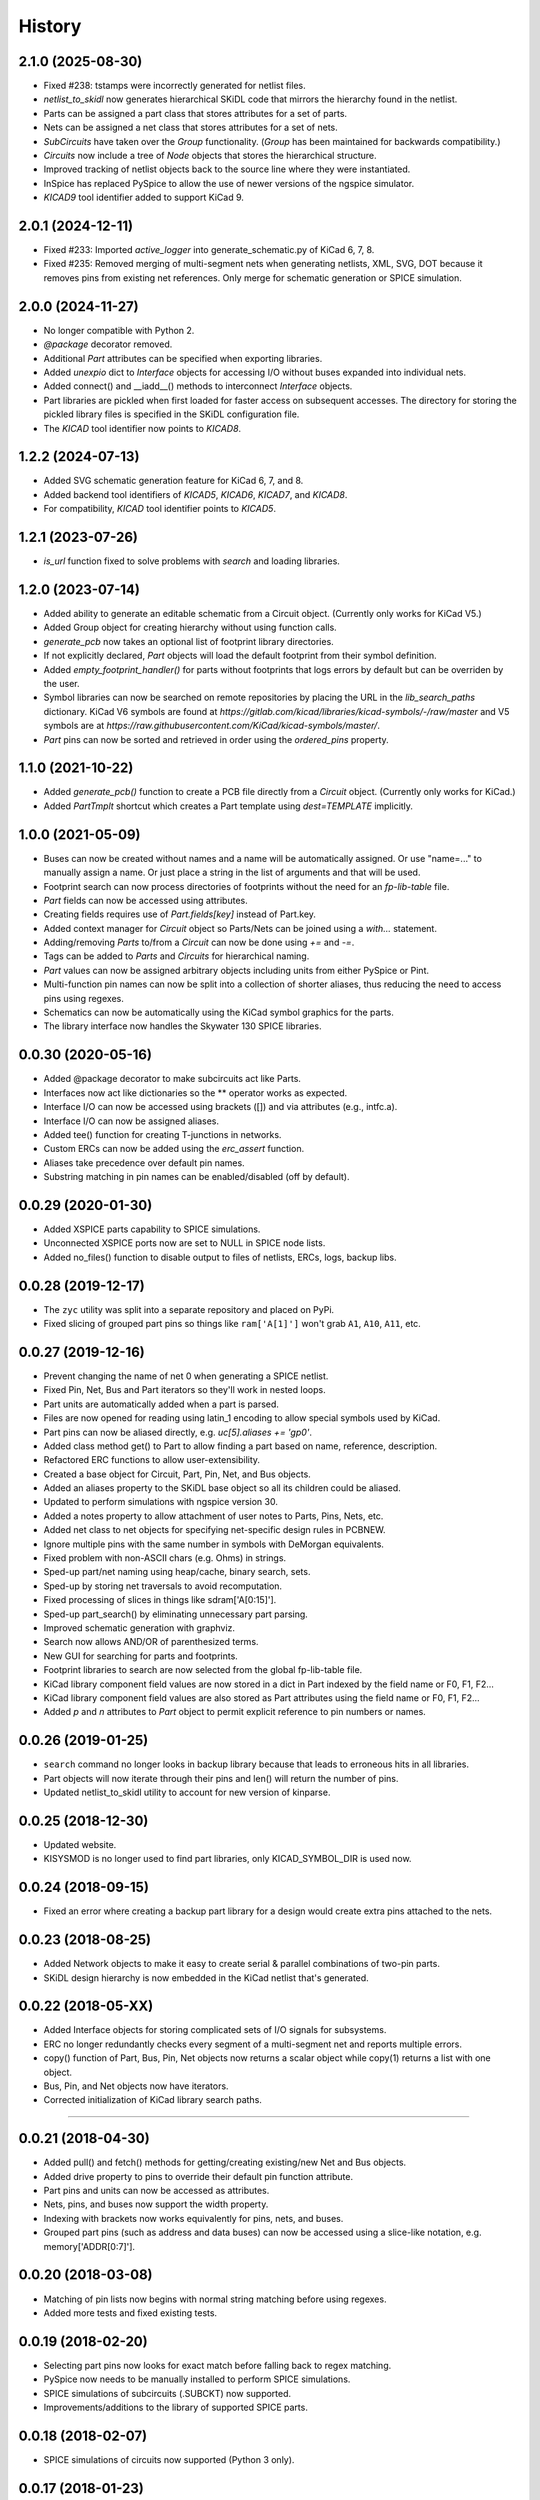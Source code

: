 .. :changelog:

History
-------


2.1.0 (2025-08-30)
______________________
- Fixed #238: tstamps were incorrectly generated for netlist files.
- `netlist_to_skidl` now generates hierarchical SKiDL code that mirrors the hierarchy found in the netlist.
- Parts can be assigned a part class that stores attributes for a set of parts.
- Nets can be assigned a net class that stores attributes for a set of nets.
- `SubCircuits` have taken over the `Group` functionality. (`Group` has been maintained for backwards compatibility.)
- `Circuits` now include a tree of `Node` objects that stores the hierarchical structure.
- Improved tracking of netlist objects back to the source line where they were instantiated.
- InSpice has replaced PySpice to allow the use of newer versions of the ngspice simulator.
- `KICAD9` tool identifier added to support KiCad 9.


2.0.1 (2024-12-11)
______________________
- Fixed #233: Imported `active_logger` into generate_schematic.py of KiCad 6, 7, 8.
- Fixed #235: Removed merging of multi-segment nets when generating netlists, XML, SVG, DOT because it removes pins from existing net references. Only merge for schematic generation or SPICE simulation.


2.0.0 (2024-11-27)
______________________
- No longer compatible with Python 2.
- `@package` decorator removed.
- Additional `Part` attributes can be specified when exporting libraries.
- Added `unexpio` dict to `Interface` objects for accessing I/O without buses expanded into individual nets.
- Added connect() and __iadd__() methods to interconnect `Interface` objects. 
- Part libraries are pickled when first loaded for faster access on subsequent accesses.
  The directory for storing the pickled library files is specified in the SKiDL configuration file.
- The `KICAD` tool identifier now points to `KICAD8`.


1.2.2 (2024-07-13)
______________________
- Added SVG schematic generation feature for KiCad 6, 7, and 8.
- Added backend tool identifiers of `KICAD5`, `KICAD6`, `KICAD7`, and `KICAD8`.
- For compatibility, `KICAD` tool identifier points to `KICAD5`.


1.2.1 (2023-07-26)
______________________
- `is_url` function fixed to solve problems with `search` and loading libraries.


1.2.0 (2023-07-14)
______________________

- Added ability to generate an editable schematic from a Circuit object. (Currently only works for KiCad V5.)
- Added Group object for creating hierarchy without using function calls.
- `generate_pcb` now takes an optional list of footprint library directories.
- If not explicitly declared, `Part` objects will load the default footprint from their symbol definition.
- Added `empty_footprint_handler()` for parts without footprints that logs errors by default but can be overriden by the user.
- Symbol libraries can now be searched on remote repositories by placing the URL in the `lib_search_paths` dictionary.
  KiCad V6 symbols are found at `https://gitlab.com/kicad/libraries/kicad-symbols/-/raw/master`
  and V5 symbols are at `https://raw.githubusercontent.com/KiCad/kicad-symbols/master/`.
- `Part` pins can now be sorted and retrieved in order using the `ordered_pins` property.


1.1.0 (2021-10-22)
______________________

- Added `generate_pcb()` function to create a PCB file directly from
  a `Circuit` object. (Currently only works for KiCad.)
- Added `PartTmplt` shortcut which creates a Part template using `dest=TEMPLATE` implicitly.

1.0.0 (2021-05-09)
______________________

- Buses can now be created without names and a name will be
  automatically assigned. Or use "name=..." to manually assign a name.
  Or just place a string in the list of arguments and that will be used.
- Footprint search can now process directories of footprints without the
  need for an `fp-lib-table` file.
- `Part` fields can now be accessed using attributes.
- Creating fields requires use of `Part.fields[key]` instead of Part.key.
- Added context manager for `Circuit` object so Parts/Nets can be joined
  using a `with...` statement.
- Adding/removing `Parts` to/from a `Circuit` can now be done using `+=` and `-=`.
- Tags can be added to `Parts` and `Circuits` for hierarchical naming.
- `Part` values can now be assigned arbitrary objects including units from either PySpice or Pint.
- Multi-function pin names can now be split into a collection of shorter aliases,
  thus reducing the need to access pins using regexes.
- Schematics can now be automatically using the KiCad symbol graphics for the parts.
- The library interface now handles the Skywater 130 SPICE libraries.


0.0.30 (2020-05-16)
______________________

* Added @package decorator to make subcircuits act like Parts.
* Interfaces now act like dictionaries so the ** operator works as expected.
* Interface I/O can now be accessed using brackets ([]) and via attributes (e.g., intfc.a).
* Interface I/O can now be assigned aliases.
* Added tee() function for creating T-junctions in networks.
* Custom ERCs can now be added using the `erc_assert` function.
* Aliases take precedence over default pin names.
* Substring matching in pin names can be enabled/disabled (off by default).


0.0.29 (2020-01-30)
______________________

* Added XSPICE parts capability to SPICE simulations.
* Unconnected XSPICE ports now are set to NULL in SPICE node lists.
* Added no_files() function to disable output to files of netlists, ERCs, logs, backup libs.


0.0.28 (2019-12-17)
______________________

* The ``zyc`` utility was split into a separate repository and placed on PyPi.
* Fixed slicing of grouped part pins so things like ``ram['A[1]']`` won't grab ``A1``, ``A10``, ``A11``, etc. 


0.0.27 (2019-12-16)
______________________

* Prevent changing the name of net 0 when generating a SPICE netlist.
* Fixed Pin, Net, Bus and Part iterators so they'll work in nested loops.
* Part units are automatically added when a part is parsed.
* Files are now opened for reading using latin_1 encoding to allow special symbols used by KiCad.
* Part pins can now be aliased directly, e.g. `uc[5].aliases += 'gp0'`.
* Added class method get() to Part to allow finding a part based on name, reference, description.
* Refactored ERC functions to allow user-extensibility.
* Created a base object for Circuit, Part, Pin, Net, and Bus objects.
* Added an aliases property to the SKiDL base object so all its children could be aliased.
* Updated to perform simulations with ngspice version 30.
* Added a notes property to allow attachment of user notes to Parts, Pins, Nets, etc.
* Added net class to net objects for specifying net-specific design rules in PCBNEW.
* Ignore multiple pins with the same number in symbols with DeMorgan equivalents.
* Fixed problem with non-ASCII chars (e.g. Ohms) in strings.
* Sped-up part/net naming using heap/cache, binary search, sets.
* Sped-up by storing net traversals to avoid recomputation.
* Fixed processing of slices in things like sdram['A[0:15]'].
* Sped-up part_search() by eliminating unnecessary part parsing.
* Improved schematic generation with graphviz.
* Search now allows AND/OR of parenthesized terms.
* New GUI for searching for parts and footprints.
* Footprint libraries to search are now selected from the global fp-lib-table file.
* KiCad library component field values are now stored in a dict in Part indexed by the field name or F0, F1, F2... 
* KiCad library component field values are also stored as Part attributes using the field name or F0, F1, F2...
* Added `p` and `n` attributes to `Part` object to permit explicit reference to pin numbers or names.


0.0.26 (2019-01-25)
______________________

* ``search`` command no longer looks in backup library because that leads to erroneous hits in all libraries.
* Part objects will now iterate through their pins and len() will return the number of pins.
* Updated netlist_to_skidl utility to account for new version of kinparse.


0.0.25 (2018-12-30)
______________________

* Updated website.
* KISYSMOD is no longer used to find part libraries, only KICAD_SYMBOL_DIR is used now.


0.0.24 (2018-09-15)
______________________

* Fixed an error where creating a backup part library for a design would create extra pins attached to the nets.


0.0.23 (2018-08-25)
______________________

* Added Network objects to make it easy to create serial & parallel combinations of two-pin parts.
* SKiDL design hierarchy is now embedded in the KiCad netlist that's generated.


0.0.22 (2018-05-XX)
______________________

* Added Interface objects for storing complicated sets of I/O signals for subsystems.
* ERC no longer redundantly checks every segment of a multi-segment net and reports multiple errors.
* copy() function of Part, Bus, Pin, Net objects now returns a scalar object while copy(1) returns a list with one object.
* Bus, Pin, and Net objects now have iterators.
* Corrected initialization of KiCad library search paths.

********************************************************************

0.0.21 (2018-04-30)
______________________

* Added pull() and fetch() methods for getting/creating existing/new Net and Bus objects.
* Added drive property to pins to override their default pin function attribute.
* Part pins and units can now be accessed as attributes.
* Nets, pins, and buses now support the width property.
* Indexing with brackets now works equivalently for pins, nets, and buses.
* Grouped part pins (such as address and data buses) can now be accessed using a slice-like notation, e.g. memory['ADDR[0:7]'].


0.0.20 (2018-03-08)
______________________

* Matching of pin lists now begins with normal string matching before using regexes.
* Added more tests and fixed existing tests.


0.0.19 (2018-02-20)
______________________

* Selecting part pins now looks for exact match before falling back to regex matching.
* PySpice now needs to be manually installed to perform SPICE simulations.
* SPICE simulations of subcircuits (.SUBCKT) now supported.
* Improvements/additions to the library of supported SPICE parts.


0.0.18 (2018-02-07)
______________________

* SPICE simulations of circuits now supported (Python 3 only).


0.0.17 (2018-01-23)
______________________

* Modularized code into separate files.


0.0.16 (2018-01-16)
______________________

* Parsing of KiCad EESchema libraries made more robust.
* DEFAULT_TOOL replaced with set_default_tool() function.
* Some code simplification by using a context manager for opening files.


0.0.15 (2018-01-09)
______________________

* Testing made more robust.


0.0.14 (2018-01-05)
______________________

* KiCad netlists are now parsed using the external package kinparse.
* Cleaned-up pylint-identified issues.
* Removed absolute file paths to libraries from tests.


0.0.13 (2017-08-20)
______________________

* Fixed problem where the search function was only returning parts found in the last library searched.


0.0.12 (2017-04-20)
______________________

* Use of builtin now works with Python 2 & 3.
* Started using namedtuple in some places (like net traversal) for clarity.
* Corrected pin-to-pin connections so if a net is created, it goes into the same Circuit the pins are members of.
* Part templates can now contain a reference to a Circuit object that will be applied when the template is instantiated.
* When pins are connected to nets, or nets to nets, the resulting set of connected nets are all given the same name.
* Buses are not added to a Circuit object if they are already members of it. This fix caused the next problem.
* Buses weren't getting added to the Circuit object because they already contained a reference to the Circuit. Fixed by clearing ref before adding to Circuit.
* Created mini_reset() method to clear circuitry without clearing library cache so the libraries don't have to be loaded again (slow).
* search() utility now prints the names of libraries as they are searched so user sees progress.
* Fixed exceptions if part definition contained non-unicode stuff.
* Hide exceptions that occur when using the show() utility.
* More tests added for NC nets and hand-crafted parts.
* default_circuit and the NC net for the active circuit are now made accessible in all modules using __builtin__.
* Corrected error messages that referenced wrong/non-existing variable.
* Inserted NO_LIB for the library if it doesn't exist when generating KiCad netlists or XML.
* Attributes can now be passed when creating a Circuit object.
* Pins are now associated with part when added to the part.
* Minimum and maximum pins for a part are now computed as needed.
* Each Circuit object now has its own NC net.
* Added tests for bus movement and copying.
* Implemented bus movement between Circuit objects.
* Additional test cases were created.
* Nets and Parts can now be removed from Circuits.
* The circuit that pins and nets are in is now checked before connections are made so cross-circuit connections are not created.
* Default members were added to Pin and Part objects so they would always exist and not cause errors when missing.
* Implemented moving Parts and Nets from one circuit to another (almost).
* Nets with no attached pins are now added to a circuit.
* Re-wrote some tests to account for the presence of no-pin nets in a circuit.
* A class method was missing its 'self' argument.
* Fixed @subcircuit decorator so it won't cause an error if the function it decorates doesn't have a 'circuit' keyword argument.
* Split the unit tests across multiple files. Added setup/teardown code.
* Added capability to create multiple, independent Circuit objects to which Parts and Nets can be assigned. The default circuit is still the target if not Circuit is explicitly referenced.
* Added IOError to exception list for opening a SKiDL part library.


0.0.11 (2017-04-04)
______________________

* Part libraries in SKiDL format are now supported.
* Parts can now be created on-the-fly and instantiated or added to libraries.
* The parts used in a circuit can be stored in a backup SKiDL library and used if the original libraries are missing.
* The KiCad standard part libraries were converted to SKiDL libraries and placed in skidl.libs.


0.0.10 (2017-03-13)
______________________

* Nets without pins can now be merged.
* Parts and Pins are now sorted when netlists are generated.
* For an existing Bus, new bus lines can be inserted at any position or the bus can be extended.


0.0.9 (2017-02-16)
______________________

* Use getattr() instead of __class__.__dict__ so that subclasses of SKiDL objects
  can find attributes named within strings without searching the __mor__.


0.0.8 (2017-01-11)
______________________

* skidl_to_netlist now uses templates.
* Default operation of search() is now less exacting.
* Traceback is now suppressed if show() is passed a part name not in a library.


0.0.7 (2016-09-11)
______________________

* Lack of KISYSMOD environment variable no longer causes an exception.
* requirements.txt file now references the requirements from setup.py.
* Changed setup so it generates a pckg_info file with version, author, email.


0.0.6 (2016-09-10)
______________________

* Fixed error caused when trying to find script name when SKiDL is run in interactive mode.
* Silenced errors/warnings when loading KiCad part description (.dcm) files.


0.0.5 (2016-09-07)
______________________

* SKiDL now searches for parts with a user-configurable list of library search paths.
* Part descriptions and keywords are now loaded from the .dcm file associated with a .lib file.


0.0.4 (2016-08-27)
______________________

* SKiDL scripts can now output netlists in XML format.


0.0.3 (2016-08-25)
______________________

* Added command-line utility to convert netlists into SKiDL programs.


0.0.2 (2016-08-17)
______________________

* Changed the link to the documentation.


0.0.1 (2016-08-16)
______________________

* First release on PyPI.
